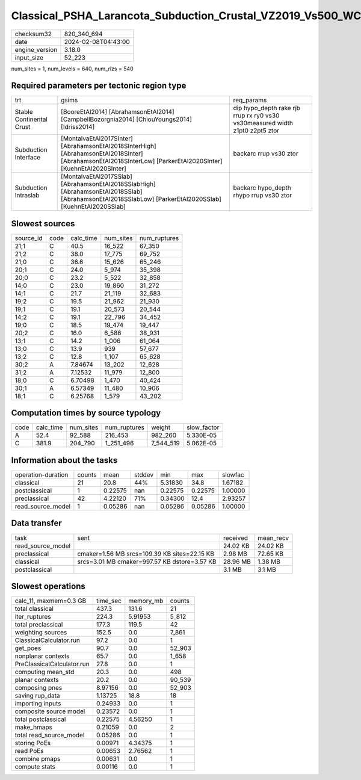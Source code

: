 Classical_PSHA_Larancota_Subduction_Crustal_VZ2019_Vs500_WC1994_R300_TotalLogicTree
===================================================================================

+----------------+---------------------+
| checksum32     | 820_340_694         |
+----------------+---------------------+
| date           | 2024-02-08T04:43:00 |
+----------------+---------------------+
| engine_version | 3.18.0              |
+----------------+---------------------+
| input_size     | 52_223              |
+----------------+---------------------+

num_sites = 1, num_levels = 640, num_rlzs = 540

Required parameters per tectonic region type
--------------------------------------------
+--------------------------+---------------------------------------------------------------------------------------------------------------------------------------------------------------+------------------------------------------------------------------------------+
| trt                      | gsims                                                                                                                                                         | req_params                                                                   |
+--------------------------+---------------------------------------------------------------------------------------------------------------------------------------------------------------+------------------------------------------------------------------------------+
| Stable Continental Crust | [BooreEtAl2014] [AbrahamsonEtAl2014] [CampbellBozorgnia2014] [ChiouYoungs2014] [Idriss2014]                                                                   | dip hypo_depth rake rjb rrup rx ry0 vs30 vs30measured width z1pt0 z2pt5 ztor |
+--------------------------+---------------------------------------------------------------------------------------------------------------------------------------------------------------+------------------------------------------------------------------------------+
| Subduction Interface     | [MontalvaEtAl2017SInter] [AbrahamsonEtAl2018SInterHigh] [AbrahamsonEtAl2018SInter] [AbrahamsonEtAl2018SInterLow] [ParkerEtAl2020SInter] [KuehnEtAl2020SInter] | backarc rrup vs30 ztor                                                       |
+--------------------------+---------------------------------------------------------------------------------------------------------------------------------------------------------------+------------------------------------------------------------------------------+
| Subduction Intraslab     | [MontalvaEtAl2017SSlab] [AbrahamsonEtAl2018SSlabHigh] [AbrahamsonEtAl2018SSlab] [AbrahamsonEtAl2018SSlabLow] [ParkerEtAl2020SSlab] [KuehnEtAl2020SSlab]       | backarc hypo_depth rhypo rrup vs30 ztor                                      |
+--------------------------+---------------------------------------------------------------------------------------------------------------------------------------------------------------+------------------------------------------------------------------------------+

Slowest sources
---------------
+-----------+------+-----------+-----------+--------------+
| source_id | code | calc_time | num_sites | num_ruptures |
+-----------+------+-----------+-----------+--------------+
| 21;1      | C    | 40.5      | 16_522    | 67_350       |
+-----------+------+-----------+-----------+--------------+
| 21;2      | C    | 38.0      | 17_775    | 69_752       |
+-----------+------+-----------+-----------+--------------+
| 21;0      | C    | 36.6      | 15_626    | 65_246       |
+-----------+------+-----------+-----------+--------------+
| 20;1      | C    | 24.0      | 5_974     | 35_398       |
+-----------+------+-----------+-----------+--------------+
| 20;0      | C    | 23.2      | 5_522     | 32_858       |
+-----------+------+-----------+-----------+--------------+
| 14;0      | C    | 23.0      | 19_860    | 31_272       |
+-----------+------+-----------+-----------+--------------+
| 14;1      | C    | 21.7      | 21_119    | 32_683       |
+-----------+------+-----------+-----------+--------------+
| 19;2      | C    | 19.5      | 21_962    | 21_930       |
+-----------+------+-----------+-----------+--------------+
| 19;1      | C    | 19.1      | 20_573    | 20_544       |
+-----------+------+-----------+-----------+--------------+
| 14;2      | C    | 19.1      | 22_796    | 34_452       |
+-----------+------+-----------+-----------+--------------+
| 19;0      | C    | 18.5      | 19_474    | 19_447       |
+-----------+------+-----------+-----------+--------------+
| 20;2      | C    | 16.0      | 6_586     | 38_931       |
+-----------+------+-----------+-----------+--------------+
| 13;1      | C    | 14.2      | 1_006     | 61_064       |
+-----------+------+-----------+-----------+--------------+
| 13;0      | C    | 13.9      | 939       | 57_677       |
+-----------+------+-----------+-----------+--------------+
| 13;2      | C    | 12.8      | 1_107     | 65_628       |
+-----------+------+-----------+-----------+--------------+
| 30;2      | A    | 7.84674   | 13_202    | 12_628       |
+-----------+------+-----------+-----------+--------------+
| 31;2      | A    | 7.12532   | 11_979    | 12_800       |
+-----------+------+-----------+-----------+--------------+
| 18;0      | C    | 6.70498   | 1_470     | 40_424       |
+-----------+------+-----------+-----------+--------------+
| 30;1      | A    | 6.57349   | 11_480    | 10_906       |
+-----------+------+-----------+-----------+--------------+
| 18;1      | C    | 6.25768   | 1_579     | 43_202       |
+-----------+------+-----------+-----------+--------------+

Computation times by source typology
------------------------------------
+------+-----------+-----------+--------------+-----------+-------------+
| code | calc_time | num_sites | num_ruptures | weight    | slow_factor |
+------+-----------+-----------+--------------+-----------+-------------+
| A    | 52.4      | 92_588    | 216_453      | 982_260   | 5.330E-05   |
+------+-----------+-----------+--------------+-----------+-------------+
| C    | 381.9     | 204_790   | 1_251_496    | 7_544_519 | 5.062E-05   |
+------+-----------+-----------+--------------+-----------+-------------+

Information about the tasks
---------------------------
+--------------------+--------+---------+--------+---------+---------+---------+
| operation-duration | counts | mean    | stddev | min     | max     | slowfac |
+--------------------+--------+---------+--------+---------+---------+---------+
| classical          | 21     | 20.8    | 44%    | 5.31830 | 34.8    | 1.67182 |
+--------------------+--------+---------+--------+---------+---------+---------+
| postclassical      | 1      | 0.22575 | nan    | 0.22575 | 0.22575 | 1.00000 |
+--------------------+--------+---------+--------+---------+---------+---------+
| preclassical       | 42     | 4.22120 | 71%    | 0.34300 | 12.4    | 2.93257 |
+--------------------+--------+---------+--------+---------+---------+---------+
| read_source_model  | 1      | 0.05286 | nan    | 0.05286 | 0.05286 | 1.00000 |
+--------------------+--------+---------+--------+---------+---------+---------+

Data transfer
-------------
+-------------------+----------------------------------------------+----------+-----------+
| task              | sent                                         | received | mean_recv |
+-------------------+----------------------------------------------+----------+-----------+
| read_source_model |                                              | 24.02 KB | 24.02 KB  |
+-------------------+----------------------------------------------+----------+-----------+
| preclassical      | cmaker=1.56 MB srcs=109.39 KB sites=22.15 KB | 2.98 MB  | 72.65 KB  |
+-------------------+----------------------------------------------+----------+-----------+
| classical         | srcs=3.01 MB cmaker=997.57 KB dstore=3.57 KB | 28.96 MB | 1.38 MB   |
+-------------------+----------------------------------------------+----------+-----------+
| postclassical     |                                              | 3.1 MB   | 3.1 MB    |
+-------------------+----------------------------------------------+----------+-----------+

Slowest operations
------------------
+----------------------------+----------+-----------+--------+
| calc_11, maxmem=0.3 GB     | time_sec | memory_mb | counts |
+----------------------------+----------+-----------+--------+
| total classical            | 437.3    | 131.6     | 21     |
+----------------------------+----------+-----------+--------+
| iter_ruptures              | 224.3    | 5.91953   | 5_812  |
+----------------------------+----------+-----------+--------+
| total preclassical         | 177.3    | 119.5     | 42     |
+----------------------------+----------+-----------+--------+
| weighting sources          | 152.5    | 0.0       | 7_861  |
+----------------------------+----------+-----------+--------+
| ClassicalCalculator.run    | 97.2     | 0.0       | 1      |
+----------------------------+----------+-----------+--------+
| get_poes                   | 90.7     | 0.0       | 52_903 |
+----------------------------+----------+-----------+--------+
| nonplanar contexts         | 65.7     | 0.0       | 1_658  |
+----------------------------+----------+-----------+--------+
| PreClassicalCalculator.run | 27.8     | 0.0       | 1      |
+----------------------------+----------+-----------+--------+
| computing mean_std         | 20.3     | 0.0       | 498    |
+----------------------------+----------+-----------+--------+
| planar contexts            | 20.2     | 0.0       | 90_539 |
+----------------------------+----------+-----------+--------+
| composing pnes             | 8.97156  | 0.0       | 52_903 |
+----------------------------+----------+-----------+--------+
| saving rup_data            | 1.13725  | 18.8      | 18     |
+----------------------------+----------+-----------+--------+
| importing inputs           | 0.24933  | 0.0       | 1      |
+----------------------------+----------+-----------+--------+
| composite source model     | 0.23572  | 0.0       | 1      |
+----------------------------+----------+-----------+--------+
| total postclassical        | 0.22575  | 4.56250   | 1      |
+----------------------------+----------+-----------+--------+
| make_hmaps                 | 0.21059  | 0.0       | 2      |
+----------------------------+----------+-----------+--------+
| total read_source_model    | 0.05286  | 0.0       | 1      |
+----------------------------+----------+-----------+--------+
| storing PoEs               | 0.00971  | 4.34375   | 1      |
+----------------------------+----------+-----------+--------+
| read PoEs                  | 0.00653  | 2.76562   | 1      |
+----------------------------+----------+-----------+--------+
| combine pmaps              | 0.00631  | 0.0       | 1      |
+----------------------------+----------+-----------+--------+
| compute stats              | 0.00116  | 0.0       | 1      |
+----------------------------+----------+-----------+--------+